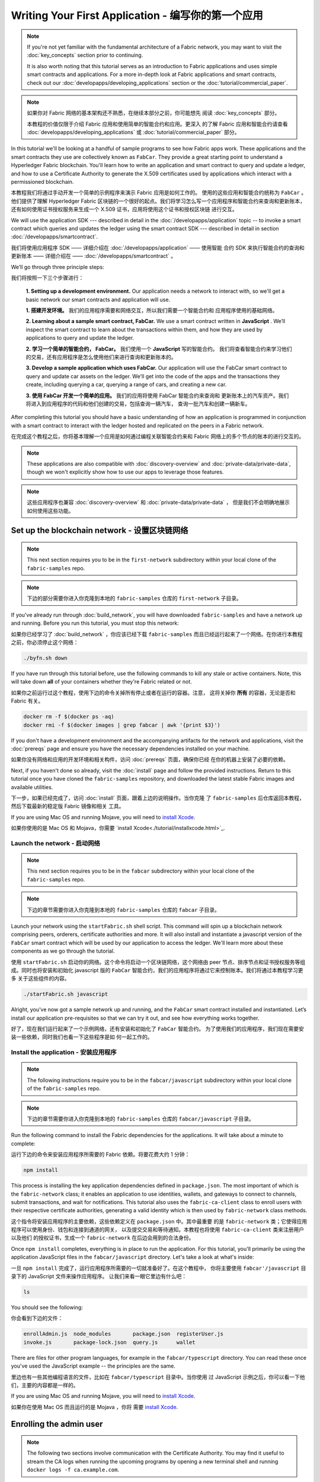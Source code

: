 Writing Your First Application - 编写你的第一个应用
==============================

.. note:: If you're not yet familiar with the fundamental architecture of a
          Fabric network, you may want to visit the :doc:`key_concepts` section
          prior to continuing.

          It is also worth noting that this tutorial serves as an introduction
          to Fabric applications and uses simple smart contracts and
          applications. For a more in-depth look at Fabric applications and
          smart contracts, check out our
          :doc:`developapps/developing_applications` section or the
          :doc:`tutorial/commercial_paper`.

.. note:: 如果你对 Fabric 网络的基本架构还不熟悉，在继续本部分之前，你可能想先
          阅读 :doc:`key_concepts` 部分。
            
          本教程的价值仅限于介绍 Fabric 应用和使用简单的智能合约和应用。更深入
          的了解 Fabric 应用和智能合约请查看 :doc:`developapps/developing_applications` 
          或 :doc:`tutorial/commercial_paper` 部分。

In this tutorial we'll be looking at a handful of sample programs to see how
Fabric apps work. These applications and the smart contracts they use are
collectively known as ``FabCar``. They provide a great starting point to
understand a Hyperledger Fabric blockchain. You'll learn how to write an
application and smart contract to query and update a ledger, and how to use a
Certificate Authority to generate the X.509 certificates used by applications
which interact with a permissioned blockchain.

本教程我们将通过手动开发一个简单的示例程序来演示 Fabric 应用是如何工作的。
使用的这些应用和智能合约统称为 ``FabCar`` 。他们提供了理解 Hyperledger Fabric 
区块链的一个很好的起点。我们将学习怎么写一个应用程序和智能合约来查询和更新账本，
还有如何使用证书授权服务来生成一个 X.509 证书，应用将使用这个证书和授权区块链
进行交互。

We will use the application SDK --- described in detail in the
:doc:`/developapps/application` topic -- to invoke a smart contract which
queries and updates the ledger using the smart contract SDK --- described in
detail in section :doc:`/developapps/smartcontract`.

我们将使用应用程序 SDK —— 详细介绍在 :doc:`/developapps/application` —— 使用智能
合约 SDK 来执行智能合约的查询和更新账本 —— 详细介绍在 —— :doc:`/developapps/smartcontract` 。

We’ll go through three principle steps:

我们将按照一下三个步骤进行：

  **1. Setting up a development environment.** Our application needs a network
  to interact with, so we'll get a basic network our smart contracts and
  application will use.

  **1. 搭建开发环境。** 我们的应用程序需要和网络交互，所以我们需要一个智能合约和
  应用程序使用的基础网络。

  .. image:: images/AppConceptsOverview.png

  **2. Learning about a sample smart contract, FabCar.**
  We use a smart contract written in **JavaScript** . We’ll
  inspect the smart contract to learn about the transactions within them, and
  how they are used by applications to query and update the ledger.

  **2. 学习一个简单的智能合约， FabCar。** 我们使用一个 **JavaScript** 写的智能合约。
  我们将查看智能合约来学习他们的交易，还有应用程序是怎么使用他们来进行查询和更新账本的。

  **3. Develop a sample application which uses FabCar.** Our application will
  use the FabCar smart contract to query and update car assets on the ledger.
  We'll get into the code of the apps and the transactions they create,
  including querying a car, querying a range of cars, and creating a new car.

  **3. 使用 FabCar 开发一个简单的应用。** 我们的应用将使用 FabCar 智能合约来查询和
  更新账本上的汽车资产。我们将进入到应用程序的代码和他们创建的交易，包括查询一辆汽车，
  查询一批汽车和创建一辆新车。

After completing this tutorial you should have a basic understanding of how an
application is programmed in conjunction with a smart contract to interact with
the ledger hosted and replicated on the peers in a Fabric network.

在完成这个教程之后，你将基本理解一个应用是如何通过编程关联智能合约来和 Fabric 
网络上的多个节点的账本的进行交互的。

.. note:: These applications are also compatible with :doc:`discovery-overview`
          and :doc:`private-data/private-data`, though we won't explicitly show
          how to use our apps to leverage those features.

.. note:: 这些应用程序也兼容 :doc:`discovery-overview` 和 :doc:`private-data/private-data` ，
          但是我们不会明确地展示如何使用这些功能。

Set up the blockchain network - 设置区块链网络
-----------------------------

.. note:: This next section requires you to be in the ``first-network``
          subdirectory within your local clone of the ``fabric-samples`` repo.

.. note:: 下边的部分需要你进入你克隆到本地的 ``fabric-samples`` 仓库的
          ``first-network`` 子目录。

If you've already run through :doc:`build_network`, you will have downloaded
``fabric-samples`` and have a network up and running. Before you run this
tutorial, you must stop this network:

如果你已经学习了 :doc:`build_network` ，你应该已经下载 ``fabric-samples`` 
而且已经运行起来了一个网络。在你进行本教程之前，你必须停止这个网络：

.. code:: bash

  ./byfn.sh down

If you have run through this tutorial before, use the following commands to
kill any stale or active containers. Note, this will take down **all** of your
containers whether they're Fabric related or not.

如果你之前运行过这个教程，使用下边的命令关掉所有停止或者在运行的容器。注意，
这将关掉你 **所有** 的容器，无论是否和 Fabric 有关。

.. code:: bash

  docker rm -f $(docker ps -aq)
  docker rmi -f $(docker images | grep fabcar | awk '{print $3}')

If you don't have a development environment and the accompanying artifacts for
the network and applications, visit the :doc:`prereqs` page and ensure you have
the necessary dependencies installed on your machine.

如果你没有网络和应用的开发环境和相关构件，访问 :doc:`prereqs` 页面，确保你已经
在你的机器上安装了必要的依赖。

Next, if you haven't done so already, visit the :doc:`install` page and follow
the provided instructions. Return to this tutorial once you have cloned the
``fabric-samples`` repository, and downloaded the latest stable Fabric images
and available utilities.

下一步，如果已经完成了，访问 :doc:`install` 页面，跟着上边的说明操作。当你克隆
了 ``fabric-samples`` 后仓库返回本教程，然后下载最新的稳定版 Fabric 镜像和相关
工具。

If you are using Mac OS and running Mojave, you will need to `install Xcode
<./tutorial/installxcode.html>`_.

如果你使用的是 Mac OS 和 Mojava，你需要 `install Xcode<./tutorial/installxcode.html>`_.

Launch the network - 启动网络
^^^^^^^^^^^^^^^^^^

.. note:: This next section requires you to be in the ``fabcar``
          subdirectory within your local clone of the ``fabric-samples`` repo.

.. note:: 下边的章节需要你进入你克隆到本地的 ``fabric-samples`` 仓库的 ``fabcar`` 
          子目录。

Launch your network using the ``startFabric.sh`` shell script. This command will
spin up a blockchain network comprising peers, orderers, certificate
authorities and more.  It will also install and instantiate a javascript version
of the ``FabCar`` smart contract which will be used by our application to access
the ledger. We'll learn more about these components as we go through the
tutorial.

使用 ``startFabric.sh`` 启动你的网络。这个命令将启动一个区块链网络，这个网络由 
peer 节点、排序节点和证书授权服务等组成。同时也将安装和初始化 javascript 版的
``FabCar`` 智能合约，我们的应用程序将通过它来控制账本。我们将通过本教程学习更多
关于这些组件的内容。

.. code:: bash

  ./startFabric.sh javascript

Alright, you’ve now got a sample network up and running, and the ``FabCar``
smart contract installed and instantiated. Let’s install our application
pre-requisites so that we can try it out, and see how everything works together.

好了，现在我们运行起来了一个示例网络，还有安装和初始化了 ``FabCar`` 智能合约。
为了使用我们的应用程序，我们现在需要安装一些依赖，同时我们也看一下这些程序是如
何一起工作的。

Install the application - 安装应用程序
^^^^^^^^^^^^^^^^^^^^^^^

.. note:: The following instructions require you to be in the
          ``fabcar/javascript`` subdirectory within your local clone of the
          ``fabric-samples`` repo.

.. note:: 下边的章节需要你进入你克隆到本地的 ``fabric-samples`` 仓库的 
          ``fabcar/javascript`` 子目录。

Run the following command to install the Fabric dependencies for the
applications. It will take about a minute to complete:

运行下边的命令来安装应用程序所需要的 Fabric 依赖。将要花费大约 1 分钟：

.. code:: bash

  npm install

This process is installing the key application dependencies defined in
``package.json``. The most important of which is the ``fabric-network`` class;
it enables an application to use identities, wallets, and gateways to connect to
channels, submit transactions, and wait for notifications. This tutorial also
uses the ``fabric-ca-client`` class to enroll users with their respective
certificate authorities, generating a valid identity which is then used by
``fabric-network`` class methods.

这个指令将安装应用程序的主要依赖，这些依赖定义在 ``package.json`` 中。其中最重要
的是 ``fabric-network`` 类；它使得应用程序可以使用身份、钱包和连接到通道的网关，
以及提交交易和等待通知。本教程也将使用 ``fabric-ca-client`` 类来注册用户以及他们
的授权证书，生成一个 ``fabric-network`` 在后边会用到的合法身份。

Once ``npm install`` completes, everything is in place to run the application.
For this tutorial, you'll primarily be using the application JavaScript files in
the ``fabcar/javascript`` directory. Let's take a look at what's inside:

一旦 ``npm install`` 完成了，运行应用程序所需要的一切就准备好了。在这个教程中，
你将主要使用 ``fabcar'/javascript`` 目录下的 JavaScript 文件来操作应用程序。
让我们来看一眼它里边有什么吧：

.. code:: bash

  ls

You should see the following:

你会看到下边的文件：

.. code:: bash

  enrollAdmin.js  node_modules       package.json  registerUser.js
  invoke.js       package-lock.json  query.js      wallet

There are files for other program languages, for example in the
``fabcar/typescript`` directory. You can read these once you've used the
JavaScript example -- the principles are the same.

里边也有一些其他编程语言的文件，比如在 ``fabcar/typescript`` 目录中。当你使用
过 JavaScript 示例之后，你可以看一下他们，主要的内容都是一样的。

If you are using Mac OS and running Mojave, you will need to `install Xcode
<./tutorial/installxcode.html>`_.

如果你在使用 Mac OS 而且运行的是 Mojava ，你将
需要 `install Xcode <./tutorial/installxcode.html>`_.

Enrolling the admin user
------------------------

.. note:: The following two sections involve communication with the Certificate
          Authority. You may find it useful to stream the CA logs when running
          the upcoming programs by opening a new terminal shell and running
          ``docker logs -f ca.example.com``.

When we created the network, an admin user --- literally called ``admin`` ---
was created as the **registrar** for the certificate authority (CA). Our first
step is to generate the private key, public key, and X.509 certificate for
``admin`` using the ``enroll.js`` program. This process uses a **Certificate
Signing Request** (CSR) --- the private and public key are first generated
locally and the public key is then sent to the CA which returns an encoded
certificate for use by the application. These three credentials are then stored
in the wallet, allowing us to act as an administrator for the CA.

We will subsequently register and enroll a new application user which will be
used by our application to interact with the blockchain.

Let's enroll user ``admin``:

.. code:: bash

  node enrollAdmin.js

This command has stored the CA administrator's credentials in the ``wallet``
directory.

Register and enroll ``user1``
-----------------------------

Now that we have the administrator's credentials in a wallet, we can enroll a
new user --- ``user1`` --- which will be used to query and update the ledger:

.. code:: bash

  node registerUser.js

Similar to the admin enrollment, this program uses a CSR to enroll ``user1`` and
store its credentials alongside those of ``admin`` in the wallet. We now have
identities for two separate users --- ``admin`` and ``user1`` --- and these are
used by our application.

Time to interact with the ledger...

Querying the ledger
-------------------

Each peer in a blockchain network hosts a copy of the ledger, and an application
program can query the ledger by invoking a smart contract which queries the most
recent value of the ledger and returns it to the application.

Here is a simplified representation of how a query works:

.. image:: tutorial/write_first_app.diagram.1.png

Applications read data from the `ledger <./ledger/ledger.html>`_ using a query.
The most common queries involve the current values of data in the ledger -- its
`world state <./ledger/ledger.html#world-state>`_. The world state is
represented as a set of key-value pairs, and applications can query data for a
single key or multiple keys. Moreover, the ledger world state can be configured
to use a database like CouchDB which supports complex queries when key-values
are modeled as JSON data. This can be very helpful when looking for all assets
that match certain keywords with particular values; all cars with a particular
owner, for example.

First, let's run our ``query.js`` program to return a listing of all the cars on
the ledger. This program uses our second identity -- ``user1`` -- to access the
ledger:

.. code:: bash

  node query.js

The output should look like this:

.. code:: json

  Wallet path: ...fabric-samples/fabcar/javascript/wallet
  Transaction has been evaluated, result is:
  [{"Key":"CAR0", "Record":{"colour":"blue","make":"Toyota","model":"Prius","owner":"Tomoko"}},
  {"Key":"CAR1", "Record":{"colour":"red","make":"Ford","model":"Mustang","owner":"Brad"}},
  {"Key":"CAR2", "Record":{"colour":"green","make":"Hyundai","model":"Tucson","owner":"Jin Soo"}},
  {"Key":"CAR3", "Record":{"colour":"yellow","make":"Volkswagen","model":"Passat","owner":"Max"}},
  {"Key":"CAR4", "Record":{"colour":"black","make":"Tesla","model":"S","owner":"Adriana"}},
  {"Key":"CAR5", "Record":{"colour":"purple","make":"Peugeot","model":"205","owner":"Michel"}},
  {"Key":"CAR6", "Record":{"colour":"white","make":"Chery","model":"S22L","owner":"Aarav"}},
  {"Key":"CAR7", "Record":{"colour":"violet","make":"Fiat","model":"Punto","owner":"Pari"}},
  {"Key":"CAR8", "Record":{"colour":"indigo","make":"Tata","model":"Nano","owner":"Valeria"}},
  {"Key":"CAR9", "Record":{"colour":"brown","make":"Holden","model":"Barina","owner":"Shotaro"}}]

Let's take a closer look at this program. Use an editor (e.g. atom or visual
studio) and open ``query.js``.

The application starts by bringing in scope two key classes from the
``fabric-network`` module; ``FileSystemWallet`` and ``Gateway``. These classes
will be used to locate the ``user1`` identity in the wallet, and use it to
connect to the network:

.. code:: bash

  const { FileSystemWallet, Gateway } = require('fabric-network');

The application connects to the network using a gateway:

.. code:: bash

  const gateway = new Gateway();
  await gateway.connect(ccp, { wallet, identity: 'user1' });

This code creates a new gateway and then uses it to connect the application to
the network. ``ccp`` describes the network that the gateway will access with the
identity ``user1`` from ``wallet``. See how the ``ccp`` has been loaded from
``../../basic-network/connection.json`` and parsed as a JSON file:

.. code:: bash

  const ccpPath = path.resolve(__dirname, '..', '..', 'basic-network', 'connection.json');
  const ccpJSON = fs.readFileSync(ccpPath, 'utf8');
  const ccp = JSON.parse(ccpJSON);

If you'd like to understand more about the structure of a connection profile,
and how it defines the network, check out
`the connection profile topic <./developapps/connectionprofile.html>`_. 

A network can be divided into multiple channels, and the next important line of
code connects the application to a particular channel within the network,
``mychannel``:

.. code:: bash
  const network = await gateway.getNetwork('mychannel');

  const network = await gateway.getNetwork('mychannel');

Within this channel, we can access the smart contract ``fabcar`` to interact
with the ledger:

.. code:: bash

  const contract = network.getContract('fabcar');

Within ``fabcar`` there are many different **transactions**, and our application
initially uses the ``queryAllCars`` transaction to access the ledger world state
data:

.. code:: bash

  const result = await contract.evaluateTransaction('queryAllCars');

The ``evaluateTransaction`` method represents one of the simplest interaction
with a smart contract in blockchain network. It simply picks a peer defined in
the connection profile and sends the request to it, where it is evaluated. The
smart contract queries all the cars on the peer's copy of the ledger and returns
the result to the application. This interaction does not result in an update the
ledger.

The FabCar smart contract
-------------------------

Let's take a look at the transactions within the ``FabCar`` smart contract.
Navigate to the ``chaincode/fabcar/javascript/lib`` subdirectory at the root of
``fabric-samples`` and open ``fabcar.js`` in your editor.

See how our smart contract is defined using the ``Contract`` class:

.. code:: bash

  class FabCar extends Contract {...

Within this class structure, you'll see that we have the following
transactions defined: ``initLedger``, ``queryCar``, ``queryAllCars``,
``createCar``, and ``changeCarOwner``. For example:


.. code:: bash

  async queryCar(ctx, carNumber) {...}
  async queryAllCars(ctx) {...}

Let's take a closer look at the ``queryAllCars`` transaction to see how it
interacts with the ledger.

.. code:: bash

  async queryAllCars(ctx) {

    const startKey = 'CAR0';
    const endKey = 'CAR999';

    const iterator = await ctx.stub.getStateByRange(startKey, endKey);


This code defines the range of cars that ``queryAllCars`` will retrieve from the
ledger. Every car between ``CAR0`` and ``CAR999`` -- 1,000 cars in all, assuming
every key has been tagged properly -- will be returned by the query. The
remainder of the code iterates through the query results and packages them into
JSON for the application.

Below is a representation of how an application would call different
transactions in a smart contract. Each transaction uses a broad set of APIs such
as ``getStateByRange`` to interact with the ledger. You can read more about
these APIs in `detail
<https://fabric-shim.github.io/master/index.html?redirect=true>`_.

.. image:: images/RunningtheSample.png

We can see our ``queryAllCars`` transaction, and another called ``createCar``.
We will use this later in the tutorial to update the ledger, and add a new block
to the blockchain.

But first, go back to the ``query`` program and change the
``evaluateTransaction`` request to query ``CAR4``. The ``query`` program should
now look like this:

.. code:: bash

  const result = await contract.evaluateTransaction('queryCar', 'CAR4');

Save the program and navigate back to your ``fabcar/javascript`` directory.
Now run the ``query`` program again:

.. code:: bash

  node query.js

You should see the following:

.. code:: json

  Wallet path: ...fabric-samples/fabcar/javascript/wallet
  Transaction has been evaluated, result is:
  {"colour":"black","make":"Tesla","model":"S","owner":"Adriana"}

If you go back and look at the result from when the transaction was
``queryAllCars``, you can see that ``CAR4`` was Adriana’s black Tesla model S,
which is the result that was returned here.

We can use the ``queryCar`` transaction to query against any car, using its
key (e.g. ``CAR0``) and get whatever make, model, color, and owner correspond to
that car.

Great. At this point you should be comfortable with the basic query transactions
in the smart contract and the handful of parameters in the query program.

Time to update the ledger...

Updating the ledger
-------------------

Now that we’ve done a few ledger queries and added a bit of code, we’re ready to
update the ledger. There are a lot of potential updates we could make, but
let's start by creating a **new** car.

From an application perspective, updating the ledger is simple. An application
submits a transaction to the blockchain network, and when it has been
validated and committed, the application receives a notification that
the transaction has been successful. Under the covers this involves the process
of **consensus** whereby the different components of the blockchain network work
together to ensure that every proposed update to the ledger is valid and
performed in an agreed and consistent order.

.. image:: tutorial/write_first_app.diagram.2.png

Above, you can see the major components that make this process work. As well as
the multiple peers which each host a copy of the ledger, and optionally a copy
of the smart contract, the network also contains an ordering service. The
ordering service coordinates transactions for a network; it creates blocks
containing transactions in a well-defined sequence originating from all the
different applications connected to the network.

Our first update to the ledger will create a new car. We have a separate program
called ``invoke.js`` that we will use to make updates to the ledger. Just as with
queries, use an editor to open the program and navigate to the code block where
we construct our transaction and submit it to the network:

.. code:: bash

  await contract.submitTransaction('createCar', 'CAR12', 'Honda', 'Accord', 'Black', 'Tom');

See how the applications calls the smart contract transaction ``createCar`` to
create a black Honda Accord with an owner named Tom. We use ``CAR12`` as the
identifying key here, just to show that we don't need to use sequential keys.

Save it and run the program:

.. code:: bash

  node invoke.js

If the invoke is successful, you will see output like this:

.. code:: bash

  Wallet path: ...fabric-samples/fabcar/javascript/wallet
  2018-12-11T14:11:40.935Z - info: [TransactionEventHandler]: _strategySuccess: strategy success for transaction "9076cd4279a71ecf99665aed0ed3590a25bba040fa6b4dd6d010f42bb26ff5d1"
  Transaction has been submitted

Notice how the ``invoke`` application interacted with the blockchain network
using the ``submitTransaction`` API, rather than ``evaluateTransaction``.

.. code:: bash

  await contract.submitTransaction('createCar', 'CAR12', 'Honda', 'Accord', 'Black', 'Tom');

``submitTransaction`` is much more sophisticated than ``evaluateTransaction``.
Rather than interacting with a single peer, the SDK will send the
``submitTransaction`` proposal to every required organization's peer in the
blockchain network. Each of these peers will execute the requested smart
contract using this proposal, to generate a transaction response which it signs
and returns to the SDK. The SDK collects all the signed transaction responses
into a single transaction, which it then sends to the orderer. The orderer
collects and sequences transactions from every application into a block of
transactions. It then distributes these blocks to every peer in the network,
where every transaction is validated and committed. Finally, the SDK is
notified, allowing it to return control to the application.

``submitTransaction`` does all this for the application! The process by which
the application, smart contract, peers and ordering service work together to
keep the ledger consistent across the network is called consensus, and it is
explained in detail in this `section <./peers/peers.html>`_.

To see that this transaction has been written to the ledger, go back to
``query.js`` and change the argument from ``CAR4`` to ``CAR12``.

In other words, change this:

.. code:: bash

  const result = await contract.evaluateTransaction('queryCar', 'CAR4');

To this:

.. code:: bash

  const result = await contract.evaluateTransaction('queryCar', 'CAR12');

Save once again, then query:

.. code:: bash

  node query.js

Which should return this:

.. code:: bash

  Wallet path: ...fabric-samples/fabcar/javascript/wallet
  Transaction has been evaluated, result is:
  {"colour":"Black","make":"Honda","model":"Accord","owner":"Tom"}

Congratulations. You’ve created a car and verified that its recorded on the
ledger!

So now that we’ve done that, let’s say that Tom is feeling generous and he
wants to give his Honda Accord to someone named Dave.

To do this, go back to ``invoke.js`` and change the smart contract transaction
from ``createCar`` to ``changeCarOwner`` with a corresponding change in input
arguments:

.. code:: bash

  await contract.submitTransaction('changeCarOwner', 'CAR12', 'Dave');

The first argument --- ``CAR12`` --- identifies the car that will be changing
owners. The second argument --- ``Dave`` --- defines the new owner of the car.

Save and execute the program again:

.. code:: bash

  node invoke.js

Now let’s query the ledger again and ensure that Dave is now associated with the
``CAR12`` key:

.. code:: bash

  node query.js

It should return this result:

.. code:: bash

   Wallet path: ...fabric-samples/fabcar/javascript/wallet
   Transaction has been evaluated, result is:
   {"colour":"Black","make":"Honda","model":"Accord","owner":"Dave"}

The ownership of ``CAR12`` has been changed from Tom to Dave.

.. note:: In a real world application the smart contract would likely have some
          access control logic. For example, only certain authorized users may
          create new cars, and only the car owner may transfer the car to
          somebody else.

Summary
-------

Now that we’ve done a few queries and a few updates, you should have a pretty
good sense of how applications interact with a blockchain network using a smart
contract to query or update the ledger. You’ve seen the basics of the roles
smart contracts, APIs, and the SDK play in queries and updates and you should
have a feel for how different kinds of applications could be used to perform
other business tasks and operations.

Additional resources
--------------------

As we said in the introduction, we have a whole section on
:doc:`developapps/developing_applications` that includes in-depth information on
smart contracts, process and data design, a tutorial using a more in-depth
Commercial Paper `tutorial <./tutorial/commercial_paper.html>`_ and a large
amount of other material relating to the development of applications.

.. Licensed under Creative Commons Attribution 4.0 International License
   https://creativecommons.org/licenses/by/4.0/
